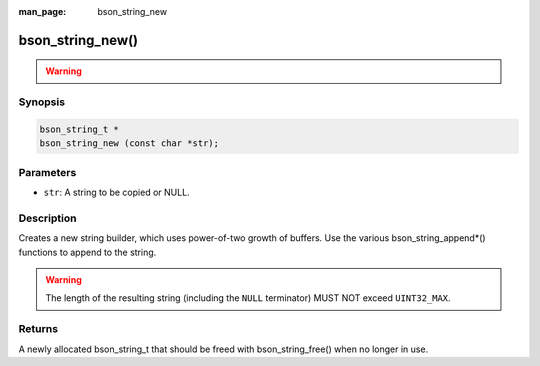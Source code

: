 :man_page: bson_string_new

bson_string_new()
=================

.. warning::
   .. deprecated:: 1.29.0

      This function is deprecated and should not be used in new code.

Synopsis
--------

.. code-block:: c

  bson_string_t *
  bson_string_new (const char *str);

Parameters
----------

* ``str``: A string to be copied or NULL.

Description
-----------

Creates a new string builder, which uses power-of-two growth of buffers. Use the various bson_string_append*() functions to append to the string.

.. warning:: The length of the resulting string (including the ``NULL`` terminator) MUST NOT exceed ``UINT32_MAX``.

Returns
-------

A newly allocated bson_string_t that should be freed with bson_string_free() when no longer in use.

